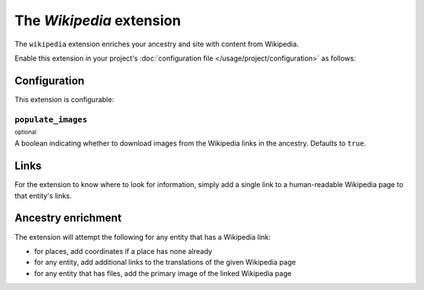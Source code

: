 The *Wikipedia* extension
=======================
The ``wikipedia`` extension enriches your ancestry and site with content from Wikipedia.

Enable this extension in your project's :doc:`configuration file </usage/project/configuration>` as follows:

.. tab-set::

   .. tab-item:: YAML

      .. code-block:: yaml

          extensions:
            wikipedia: {}

   .. tab-item:: JSON

      .. code-block:: json

          {
            "extensions": {
              "wikipedia": {}
            }
          }

Configuration
-------------
This extension is configurable:

.. tab-set::

   .. tab-item:: YAML

      .. code-block:: yaml

          extensions:
            wikipedia:
              configuration:
                populate_images: false

   .. tab-item:: JSON

      .. code-block:: json

          {
            "extensions": {
              "wikipedia": {
                "configuration" : {
                  "populate_images": false
                }
              }
            }
          }


``populate_images``
^^^^^^^^^^^^^^^^^^^
:sup:`optional`

A boolean indicating whether to download images from the Wikipedia links in the ancestry. Defaults to ``true``.

Links
-----
For the extension to know where to look for information, simply add a single link to a human-readable Wikipedia page to that entity's links.

Ancestry enrichment
-------------------
The extension will attempt the following for any entity that has a Wikipedia link:

- for places, add coordinates if a place has none already
- for any entity, add additional links to the translations of the given Wikipedia page 
- for any entity that has files, add the primary image of the linked Wikipedia page

